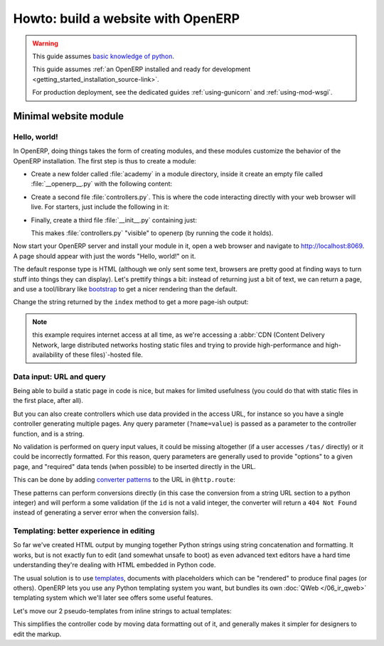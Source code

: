 ===================================
Howto: build a website with OpenERP
===================================

.. queue:: howto_website/series

.. warning::

   This guide assumes `basic knowledge of python
   <http://docs.python.org/2/tutorial/>`_.

   This guide assumes :ref:`an OpenERP installed and ready for
   development <getting_started_installation_source-link>`.

   For production deployment, see the dedicated guides
   :ref:`using-gunicorn` and :ref:`using-mod-wsgi`.

Minimal website module
======================

Hello, world!
-------------

In OpenERP, doing things takes the form of creating modules, and these
modules customize the behavior of the OpenERP installation. The first
step is thus to create a module:

.. todo:: code generator in oe?

    * Create empty module (mandatory name, category)
    * Create controller (parent class?)
    * Create model (concrete/abstract? Inherit?)
    * Add field?

* Create a new folder called :file:`academy` in a module directory,
  inside it create an empty file called :file:`__openerp__.py` with
  the following content:

  .. patch::

* Create a second file :file:`controllers.py`. This is where the code
  interacting directly with your web browser will live. For starters,
  just include the following in it:

  .. patch::

* Finally, create a third file :file:`__init__.py` containing just:

  .. patch::

  This makes :file:`controllers.py` "visible" to openerp (by running
  the code it holds).

.. todo::

   * instructions for start & install
   * db handling
     - if existing db, automatically selected
     - if no existing db, nodb -> login -> login of first db
     - dbfilter

Now start your OpenERP server and install your module in it, open a
web browser and navigate to http://localhost:8069. A page should
appear with just the words "Hello, world!" on it.

The default response type is HTML (although we only sent some text,
browsers are pretty good at finding ways to turn stuff into things
they can display). Let's prettify things a bit: instead of returning
just a bit of text, we can return a page, and use a tool/library like
bootstrap_ to get a nicer rendering than the default.

Change the string returned by the ``index`` method to get a more page-ish
output:

.. patch::

.. note::

   this example requires internet access at all time, as we're
   accessing a :abbr:`CDN (Content Delivery Network, large distributed
   networks hosting static files and trying to provide
   high-performance and high-availability of these files)`-hosted
   file.

Data input: URL and query
-------------------------

Being able to build a static page in code is nice, but makes for limited
usefulness (you could do that with static files in the first place, after all).

But you can also create controllers which use data provided in the access URL,
for instance so you have a single controller generating multiple pages. Any
query parameter (``?name=value``) is passed as a parameter to the controller
function, and is a string.

.. patch::

No validation is performed on query input values, it could be missing
altogether (if a user accesses ``/tas/`` directly) or it could be incorrectly
formatted. For this reason, query parameters are generally used to provide
"options" to a given page, and "required" data tends (when possible) to be
inserted directly in the URL.

This can be done by adding `converter patterns`_ to the URL in ``@http.route``:

.. patch::

These patterns can perform conversions directly (in this case the conversion
from a string URL section to a python integer) and will perform a some
validation (if the ``id`` is not a valid integer, the converter will return
a ``404 Not Found`` instead of generating a server error when the conversion
fails).

Templating: better experience in editing
----------------------------------------

So far we've created HTML output by munging together Python strings using
string concatenation and formatting. It works, but is not exactly fun to edit
(and somewhat unsafe to boot) as even advanced text editors have a hard time
understanding they're dealing with HTML embedded in Python code.

The usual solution is to use templates_, documents with placeholders which
can be "rendered" to produce final pages (or others). OpenERP lets you use
any Python templating system you want, but bundles its own
:doc:`QWeb </06_ir_qweb>` templating system which we'll later see offers
some useful features.

Let's move our 2 pseudo-templates from inline strings to actual templates:

.. patch::

.. todo:: how can I access a QWeb template from a auth=none
          controller? explicitly fetch a registry using
          request.session.db? That's a bit horrendous now innit?

.. todo:: reload/update of module?

This simplifies the controller code by moving data formatting out of
it, and generally makes it simpler for designers to edit the markup.

.. todo:: link to section about reusing/altering existing stuff,
          template overriding



.. _bootstrap: http://getbootstrap.com

.. _converter patterns: http://werkzeug.pocoo.org/docs/routing/#rule-format

.. _templates: http://en.wikipedia.org/wiki/Web_template
